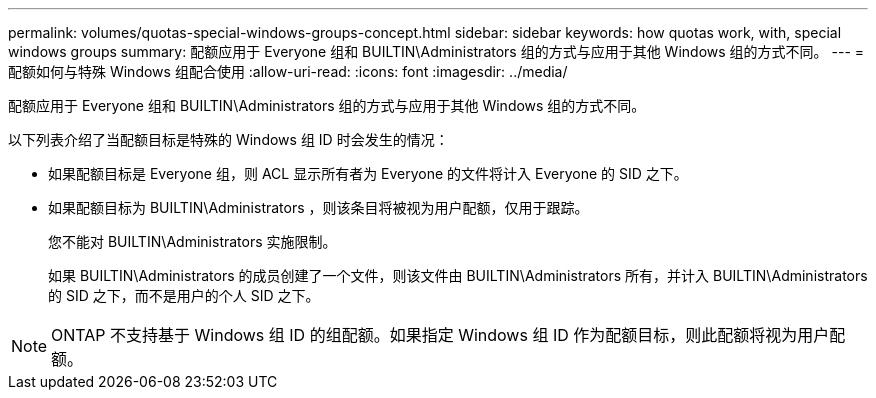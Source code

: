 ---
permalink: volumes/quotas-special-windows-groups-concept.html 
sidebar: sidebar 
keywords: how quotas work, with, special windows groups 
summary: 配额应用于 Everyone 组和 BUILTIN\Administrators 组的方式与应用于其他 Windows 组的方式不同。 
---
= 配额如何与特殊 Windows 组配合使用
:allow-uri-read: 
:icons: font
:imagesdir: ../media/


[role="lead"]
配额应用于 Everyone 组和 BUILTIN\Administrators 组的方式与应用于其他 Windows 组的方式不同。

以下列表介绍了当配额目标是特殊的 Windows 组 ID 时会发生的情况：

* 如果配额目标是 Everyone 组，则 ACL 显示所有者为 Everyone 的文件将计入 Everyone 的 SID 之下。
* 如果配额目标为 BUILTIN\Administrators ，则该条目将被视为用户配额，仅用于跟踪。
+
您不能对 BUILTIN\Administrators 实施限制。

+
如果 BUILTIN\Administrators 的成员创建了一个文件，则该文件由 BUILTIN\Administrators 所有，并计入 BUILTIN\Administrators 的 SID 之下，而不是用户的个人 SID 之下。



[NOTE]
====
ONTAP 不支持基于 Windows 组 ID 的组配额。如果指定 Windows 组 ID 作为配额目标，则此配额将视为用户配额。

====